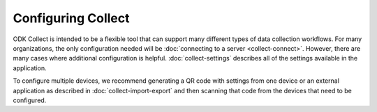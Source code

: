 Configuring Collect
========================

ODK Collect is intended to be a flexible tool that can support many different types of data collection workflows. For many organizations, the only configuration needed will be :doc:`connecting to a server <collect-connect>`. However, there are many cases where additional configuration is helpful. :doc:`collect-settings` describes all of the settings available in the application.

To configure multiple devices, we recommend generating a QR code with settings from one device or an external application as described in :doc:`collect-import-export` and then scanning that code from the devices that need to be configured.
